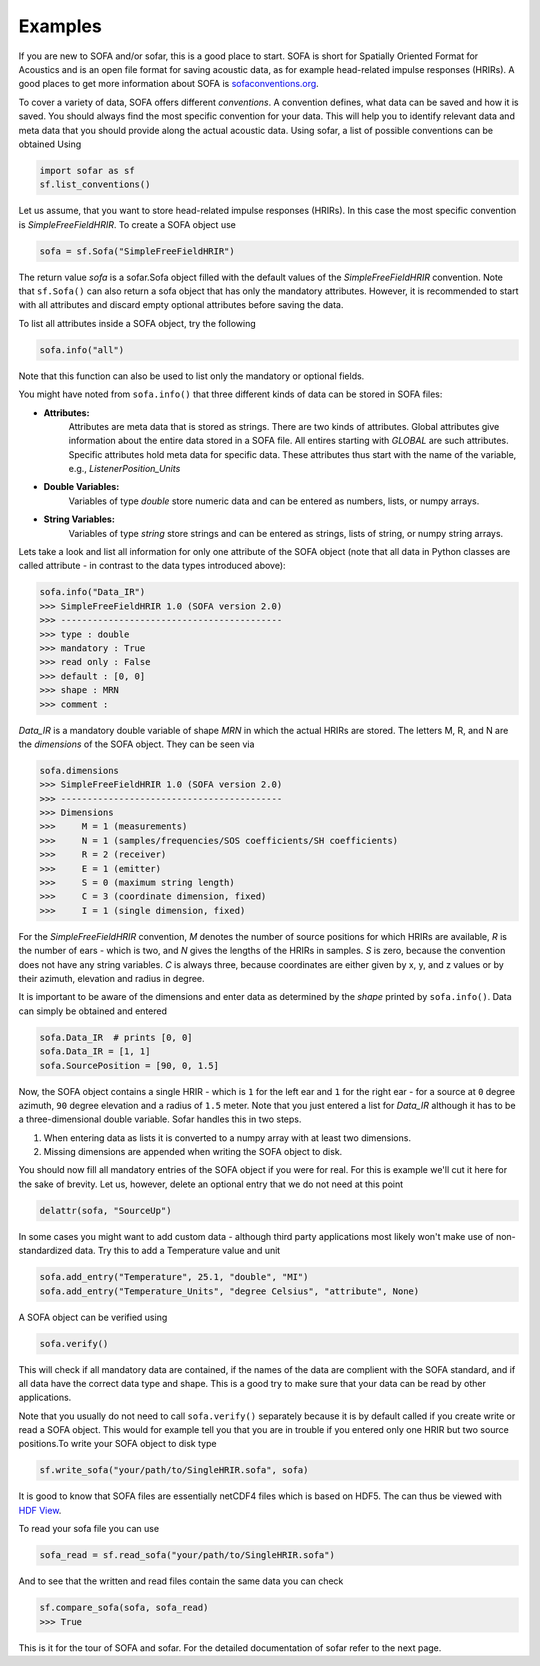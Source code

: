 Examples
--------

If you are new to SOFA and/or sofar, this is a good place to start. SOFA is
short for Spatially Oriented Format for Acoustics and is an open file format
for saving acoustic data, as for example head-related impulse responses
(HRIRs). A good places to get more information about SOFA is
`sofaconventions.org`_.

To cover a variety of data, SOFA offers different `conventions`. A convention
defines, what data can be saved and how it is saved. You should always find the
most specific convention for your data. This will help you to identify relevant
data and meta data that you should provide along the actual acoustic data.
Using sofar, a list of possible conventions can be obtained Using

.. code-block:: python

    import sofar as sf
    sf.list_conventions()

Let us assume, that you want to store head-related impulse responses (HRIRs).
In this case the most specific convention is `SimpleFreeFieldHRIR`. To create
a SOFA object use

.. code-block:: python

    sofa = sf.Sofa("SimpleFreeFieldHRIR")

The return value `sofa` is a sofar.Sofa object filled with the default values
of the `SimpleFreeFieldHRIR` convention. Note that ``sf.Sofa()`` can also
return a sofa object that has only the mandatory attributes. However, it is
recommended to start with all attributes and discard empty optional attributes
before saving the data.

To list all attributes inside a SOFA object, try the following

.. code-block:: python

    sofa.info("all")

Note that this function can also be used to list only the mandatory or
optional fields.

You might have noted from ``sofa.info()`` that three different kinds of data
can be stored in SOFA files:

* **Attributes:**
    Attributes are meta data that is stored as strings. There are two kinds of
    attributes. Global attributes give information about the entire data stored
    in a SOFA file. All entires starting with *GLOBAL* are such attributes.
    Specific attributes hold meta data for specific data. These attributes
    thus start with the name of the variable, e.g., *ListenerPosition_Units*
* **Double Variables:**
    Variables of type *double* store numeric data and can be entered as
    numbers, lists, or numpy arrays.
* **String Variables:**
    Variables of type *string* store strings and can be entered as strings,
    lists of string, or numpy string arrays.

Lets take a look and list all information for only one attribute of the SOFA
object (note that all data in Python classes are called attribute - in contrast
to the data types introduced above):

.. code-block:: python

    sofa.info("Data_IR")
    >>> SimpleFreeFieldHRIR 1.0 (SOFA version 2.0)
    >>> ------------------------------------------
    >>> type : double
    >>> mandatory : True
    >>> read only : False
    >>> default : [0, 0]
    >>> shape : MRN
    >>> comment :

`Data_IR` is a mandatory double variable of shape `MRN` in which the actual
HRIRs are stored. The letters M, R, and N are the `dimensions` of the SOFA
object. They can be seen via

.. code-block:: python

    sofa.dimensions
    >>> SimpleFreeFieldHRIR 1.0 (SOFA version 2.0)
    >>> ------------------------------------------
    >>> Dimensions
    >>>     M = 1 (measurements)
    >>>     N = 1 (samples/frequencies/SOS coefficients/SH coefficients)
    >>>     R = 2 (receiver)
    >>>     E = 1 (emitter)
    >>>     S = 0 (maximum string length)
    >>>     C = 3 (coordinate dimension, fixed)
    >>>     I = 1 (single dimension, fixed)

For the `SimpleFreeFieldHRIR` convention, `M` denotes the number of source
positions for which HRIRs are available, `R` is the number of ears - which is
two, and `N` gives the lengths of the HRIRs in samples. `S` is zero, because
the convention does not have any string variables. `C` is always three, because
coordinates are either given by x, y, and z values or by their azimuth,
elevation and radius in degree.

It is important to be aware of the dimensions and enter data as determined by
the `shape` printed by ``sofa.info()``. Data can simply be obtained and entered

.. code-block:: python

    sofa.Data_IR  # prints [0, 0]
    sofa.Data_IR = [1, 1]
    sofa.SourcePosition = [90, 0, 1.5]

Now, the SOFA object contains a single HRIR - which is ``1`` for the left
ear and ``1`` for the right ear - for a source at ``0`` degree azimuth, ``90``
degree elevation and a radius of ``1.5`` meter. Note that you just entered a
list for `Data_IR` although it has to be a three-dimensional double variable.
Sofar handles this in two steps.

1. When entering data as lists it is converted to a numpy array with at least two dimensions.
2. Missing dimensions are appended when writing the SOFA object to disk.

You should now fill all mandatory entries of the SOFA object if you were
for real. For this is example we'll cut it here for the sake of brevity. Let
us, however, delete an optional entry that we do not need at this point

.. code-block:: python

    delattr(sofa, "SourceUp")

In some cases you might want to add custom data - although third party
applications most likely won't make use of non-standardized data. Try this
to add a Temperature value and unit

.. code-block:: python

    sofa.add_entry("Temperature", 25.1, "double", "MI")
    sofa.add_entry("Temperature_Units", "degree Celsius", "attribute", None)


A SOFA object can be verified using

.. code-block:: python

    sofa.verify()

This will check if all mandatory data are contained, if the names of the data
are complient with the SOFA standard, and if all data have the correct data
type and shape. This is a good try to make sure that your data can be read by
other applications.

Note that you usually do not need to call ``sofa.verify()`` separately  because
it is by default called if you create write or read a SOFA object. This would
for example tell you that you are in trouble if you entered only one HRIR but
two source positions.To write your SOFA object to disk type

.. code-block:: python

    sf.write_sofa("your/path/to/SingleHRIR.sofa", sofa)

It is good to know that SOFA files are essentially netCDF4 files which is
based on HDF5. The can thus be viewed with `HDF View`_.

To read your sofa file you can use

.. code-block:: python

    sofa_read = sf.read_sofa("your/path/to/SingleHRIR.sofa")

And to see that the written and read files contain the same data you can check

.. code-block:: python

    sf.compare_sofa(sofa, sofa_read)
    >>> True

This is it for the tour of SOFA and sofar. For the detailed documentation of
sofar refer to the next page.


.. _sofaconventions.org: https://sofaconventions.org
.. _HDF view: https://www.hdfgroup.org/downloads/hdfview/